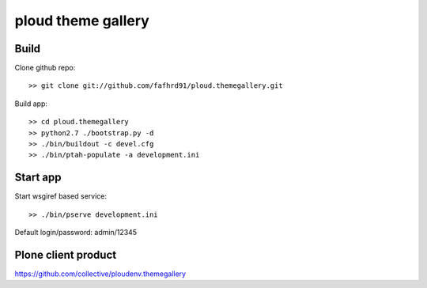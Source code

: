 ===================
ploud theme gallery
===================


Build
=====

Clone github repo::

  >> git clone git://github.com/fafhrd91/ploud.themegallery.git

Build app::

  >> cd ploud.themegallery
  >> python2.7 ./bootstrap.py -d
  >> ./bin/buildout -c devel.cfg
  >> ./bin/ptah-populate -a development.ini


Start app
=========

Start wsgiref based service::

  >> ./bin/pserve development.ini


Default login/password: admin/12345


Plone client product
====================

https://github.com/collective/ploudenv.themegallery
